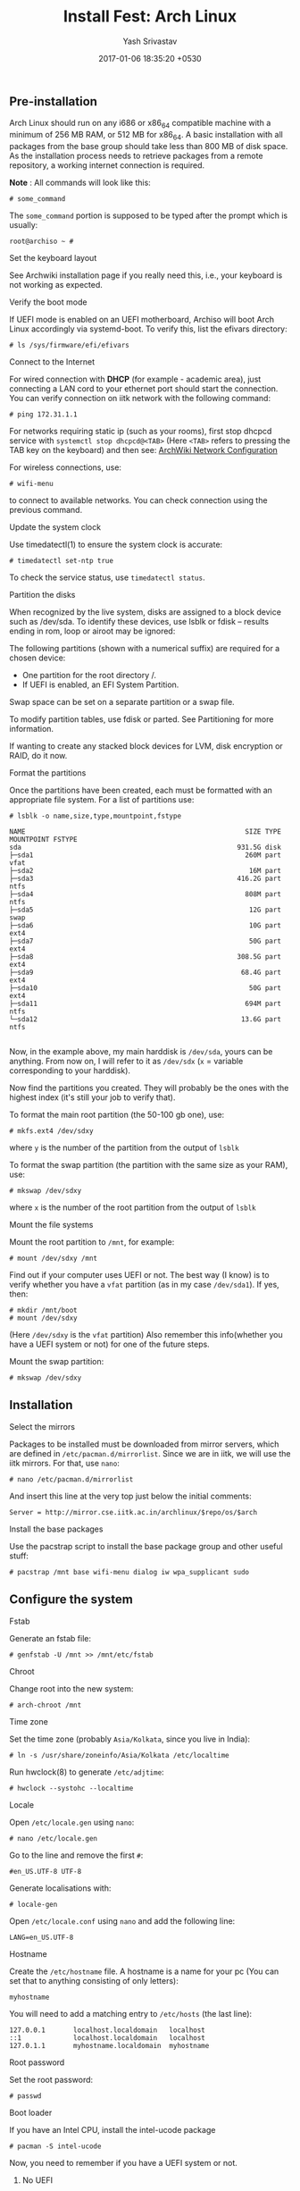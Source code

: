 #+LAYOUT: post
#+TITLE: Install Fest: Arch Linux
#+DATE: 2017-01-06 18:35:20 +0530
#+AUTHOR: Yash Srivastav
#+LIQUID: enabled
#+WEBSITE: https://yashsriv.org
#+SUBSECTION: installfest
#+HIDDEN: true

** Pre-installation

   Arch Linux should run on any i686 or x86_64 compatible machine with a
   minimum of 256 MB RAM, or 512 MB for x86_64. A basic installation with
   all packages from the base group should take less than 800 MB of disk
   space. As the installation process needs to retrieve packages from a
   remote repository, a working internet connection is required.

   *Note* : All commands will look like this:
   #+BEGIN_EXAMPLE
   # some_command
   #+END_EXAMPLE
   The =some_command= portion is supposed to be typed after the prompt which is usually:
   #+BEGIN_EXAMPLE
   root@archiso ~ #
   #+END_EXAMPLE

**** Set the keyboard layout
     See Archwiki installation page if you really need this, i.e., your keyboard
     is not working as expected.

**** Verify the boot mode

     If UEFI mode is enabled on an UEFI motherboard, Archiso will boot Arch
     Linux accordingly via systemd-boot. To verify this, list the efivars
     directory:

     #+BEGIN_EXAMPLE
     # ls /sys/firmware/efi/efivars
     #+END_EXAMPLE

**** Connect to the Internet
  
     For wired connection with *DHCP* (for example - academic area),
     just connecting a LAN cord to your ethernet port should start the connection.
     You can verify connection on iitk network with the following command:
     #+BEGIN_EXAMPLE
     # ping 172.31.1.1
     #+END_EXAMPLE

     For networks requiring static ip (such as your rooms), first stop
     dhcpcd service with ~systemctl stop dhcpcd@<TAB>~ (Here =<TAB>= refers to pressing the TAB key on the keyboard)
     and then see: [[https://wiki.archlinux.org/index.php/Netctl#Wired][ArchWiki Network Configuration]]  

     For wireless connections, use:
     #+BEGIN_EXAMPLE
     # wifi-menu
     #+END_EXAMPLE
     to connect to available networks. You can check connection using the previous command.

**** Update the system clock

      Use timedatectl(1) to ensure the system clock is accurate:
     #+BEGIN_EXAMPLE
     # timedatectl set-ntp true
     #+END_EXAMPLE
      To check the service status, use ~timedatectl status~.

**** Partition the disks

      When recognized by the live system, disks are assigned to a block
      device such as /dev/sda. To identify these devices, use lsblk or fdisk
      -- results ending in rom, loop or airoot may be ignored:
   # fdisk -l

      The following partitions (shown with a numerical suffix) are required
      for a chosen device:
        * One partition for the root directory /.
        * If UEFI is enabled, an EFI System Partition.

      Swap space can be set on a separate partition or a swap file.

      To modify partition tables, use fdisk or parted. See Partitioning for
      more information.

      If wanting to create any stacked block devices for LVM, disk encryption
      or RAID, do it now.

**** Format the partitions

     Once the partitions have been created, each must be formatted with an
     appropriate file system. For a list of partitions use:
     #+BEGIN_EXAMPLE
     # lsblk -o name,size,type,mountpoint,fstype

     NAME                                                       SIZE TYPE MOUNTPOINT FSTYPE
     sda                                                      931.5G disk
     ├─sda1                                                     260M part            vfat
     ├─sda2                                                      16M part
     ├─sda3                                                   416.2G part            ntfs
     ├─sda4                                                     808M part            ntfs
     ├─sda5                                                      12G part            swap
     ├─sda6                                                      10G part            ext4
     ├─sda7                                                      50G part            ext4
     ├─sda8                                                   308.5G part            ext4
     ├─sda9                                                    68.4G part            ext4
     ├─sda10                                                     50G part            ext4
     ├─sda11                                                    694M part            ntfs
     └─sda12                                                   13.6G part            ntfs

     #+END_EXAMPLE

     Now, in the example above, my main harddisk is =/dev/sda=, yours can be anything. From now
     on, I will refer to it as =/dev/sdx= (=x= = variable corresponding to your harddisk).

     Now find the partitions you created. They will probably be the ones with the highest index
     (it's still your job to verify that).

     To format the main root partition (the 50-100 gb one), use:
     #+BEGIN_EXAMPLE
     # mkfs.ext4 /dev/sdxy
     #+END_EXAMPLE
     where =y= is the number of the partition from the output of ~lsblk~

     To format the swap partition (the partition with the same size as your RAM), use:
     #+BEGIN_EXAMPLE
     # mkswap /dev/sdxy
     #+END_EXAMPLE
     where =x= is the number of the root partition from the output of ~lsblk~

**** Mount the file systems

     Mount the root partition to =/mnt=, for example:
     #+BEGIN_EXAMPLE
     # mount /dev/sdxy /mnt
     #+END_EXAMPLE

     Find out if your computer uses UEFI or not. The best way (I know) is to verify
     whether you have a =vfat= partition (as in my case =/dev/sda1=).
     If yes, then:
     #+BEGIN_EXAMPLE
     # mkdir /mnt/boot
     # mount /dev/sdxy
     #+END_EXAMPLE
     (Here =/dev/sdxy= is the =vfat= partition)
     Also remember this info(whether you have a UEFI system or not) for one of the future steps.

     Mount the swap partition:
     #+BEGIN_EXAMPLE
     # mkswap /dev/sdxy
     #+END_EXAMPLE


** Installation

**** Select the mirrors

     Packages to be installed must be downloaded from mirror servers, which
     are defined in =/etc/pacman.d/mirrorlist=. Since we are in iitk, we will
     use the iitk mirrors. For that, use =nano=:
     #+BEGIN_EXAMPLE
     # nano /etc/pacman.d/mirrorlist
     #+END_EXAMPLE

     And insert this line at the very top just below the initial comments:
     #+BEGIN_EXAMPLE
     Server = http://mirror.cse.iitk.ac.in/archlinux/$repo/os/$arch
     #+END_EXAMPLE

**** Install the base packages

     Use the pacstrap script to install the base package group and other useful stuff:
     #+BEGIN_EXAMPLE
     # pacstrap /mnt base wifi-menu dialog iw wpa_supplicant sudo
     #+END_EXAMPLE

   
** Configure the system
   
**** Fstab

     Generate an fstab file:
     #+BEGIN_EXAMPLE
     # genfstab -U /mnt >> /mnt/etc/fstab
     #+END_EXAMPLE
    
**** Chroot

     Change root into the new system:
     #+BEGIN_EXAMPLE
     # arch-chroot /mnt
     #+END_EXAMPLE

**** Time zone

     Set the time zone (probably =Asia/Kolkata=, since you live in India):
     #+BEGIN_EXAMPLE
     # ln -s /usr/share/zoneinfo/Asia/Kolkata /etc/localtime
     #+END_EXAMPLE

      Run hwclock(8) to generate =/etc/adjtime=:
     #+BEGIN_EXAMPLE
     # hwclock --systohc --localtime
     #+END_EXAMPLE

**** Locale

     Open =/etc/locale.gen= using =nano=:
     #+BEGIN_EXAMPLE
     # nano /etc/locale.gen
     #+END_EXAMPLE
     Go to the line and remove the first =#=:
     #+BEGIN_EXAMPLE
     #en_US.UTF-8 UTF-8
     #+END_EXAMPLE
     Generate localisations with:
     #+BEGIN_EXAMPLE
     # locale-gen
     #+END_EXAMPLE

     Open =/etc/locale.conf= using =nano= and add the following line:
     #+BEGIN_EXAMPLE
     LANG=en_US.UTF-8
     #+END_EXAMPLE
    
**** Hostname

     Create the =/etc/hostname= file. A hostname is a name for your pc (You can set that to anything consisting of only letters):
     #+BEGIN_EXAMPLE
     myhostname
     #+END_EXAMPLE

     You will need to add a matching entry to =/etc/hosts= (the last line):
     #+BEGIN_EXAMPLE
     127.0.0.1       localhost.localdomain   localhost
     ::1             localhost.localdomain   localhost
     127.0.1.1       myhostname.localdomain  myhostname
     #+END_EXAMPLE
    
**** Root password

     Set the root password:
     #+BEGIN_EXAMPLE
     # passwd
     #+END_EXAMPLE

**** Boot loader

     If you have an Intel CPU, install the intel-ucode package
     #+BEGIN_EXAMPLE
     # pacman -S intel-ucode
     #+END_EXAMPLE

     Now, you need to remember if you have a UEFI system or not.

***** No UEFI
    
      #+BEGIN_EXAMPLE
      # pacman -S grub os-prober ntfs-3g
      # grub-install --target=i386-pc /dev/sdx
      # grub-mkconfig -o /boot/grub/grub.cfg
      #+END_EXAMPLE
      Please replace =x= with the character of your harddisk.

***** UEFI
    
      #+BEGIN_EXAMPLE
      # pacman -S grub os-prober efibootmgr ntfs-3g
      # grub-install --target=x86_64-efi --efi-directory=/boot --bootloader-id=grub
      # grub-mkconfig -o /boot/grub/grub.cfg
      #+END_EXAMPLE

***** After 
      The above steps may sometimes fail to recognize windows. Don't panic, see the reboot section.

**** New User
   
     Now, its time to create a new user:
     #+BEGIN_EXAMPLE
     # useradd -m -G wheel -s /bin/bash archie
     #+END_EXAMPLE
     Here, a new user was added with the username =archie= and default shell =/bin/bash=.
     Just changing the username should suffice for most people.
     To change the user's password:
     #+BEGIN_EXAMPLE
     # passwd the_username_you_just_set
     #+END_EXAMPLE

     Now setup =sudo= by typing ~visudo~. This opens up the sudo configuration file in =vim=.
     Press =<Shift> + g= to goto the end of the file. Now go up, till you see this line:
     #+BEGIN_EXAMPLE
     ## Uncomment to allow members of group wheel to execute any command
     # %wheel ALL=(ALL) ALL
     #+END_EXAMPLE
     Now, carefully place your cursor on the =#= just before =%wheel= and press =x=.
     This will remove the =#=. It will now look like this:
     #+BEGIN_EXAMPLE
     ## Uncomment to allow members of group wheel to execute any command
      %wheel ALL=(ALL) ALL
     #+END_EXAMPLE
     Now type =:wq= to save and exit.

     This should give your user sudo rights.
    

** Reboot

   Exit the chroot environment by typing exit or pressing =Ctrl+D=.
  
   Optionally manually unmount all the partitions with ~umount -R /mnt~:
  
   Finally, restart the machine by typing ~reboot~. Now while booting choose
   grub as the default boot option.

   After booting, you will encounter a black screen with option to login.
   You can now log in with your user.

**** Post Reboot GRUB Fix
     If your Windows did not show up during boot, run this command and check if windows
     shows up on a reboot:
     #+BEGIN_EXAMPLE
     # grub-mkconfig -o /boot/grub/grub.cfg
     #+END_EXAMPLE


** Post-installation

   See [[https://wiki.archlinux.org/index.php/General_recommendations][General Recommendations]] for system management directions and
   post-installation tutorials (like setting up a graphical user
   interface, sound or a touchpad).

   For a list of applications that may be of interest, see [[https://wiki.archlinux.org/index.php/List_of_applications][List of applications]].
